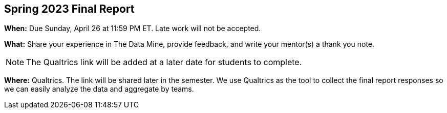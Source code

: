 == Spring 2023 Final Report

*When:* Due Sunday, April 26 at 11:59 PM ET. Late work will not be accepted. 

*What:* Share your experience in The Data Mine, provide feedback, and write your mentor(s) a thank you note. 

[NOTE]
====
The Qualtrics link will be added at a later date for students to complete.
====

*Where:* Qualtrics. The link will be shared later in the semester. We use Qualtrics as the tool to collect the final report responses so we can easily analyze the data and aggregate by teams. 
 